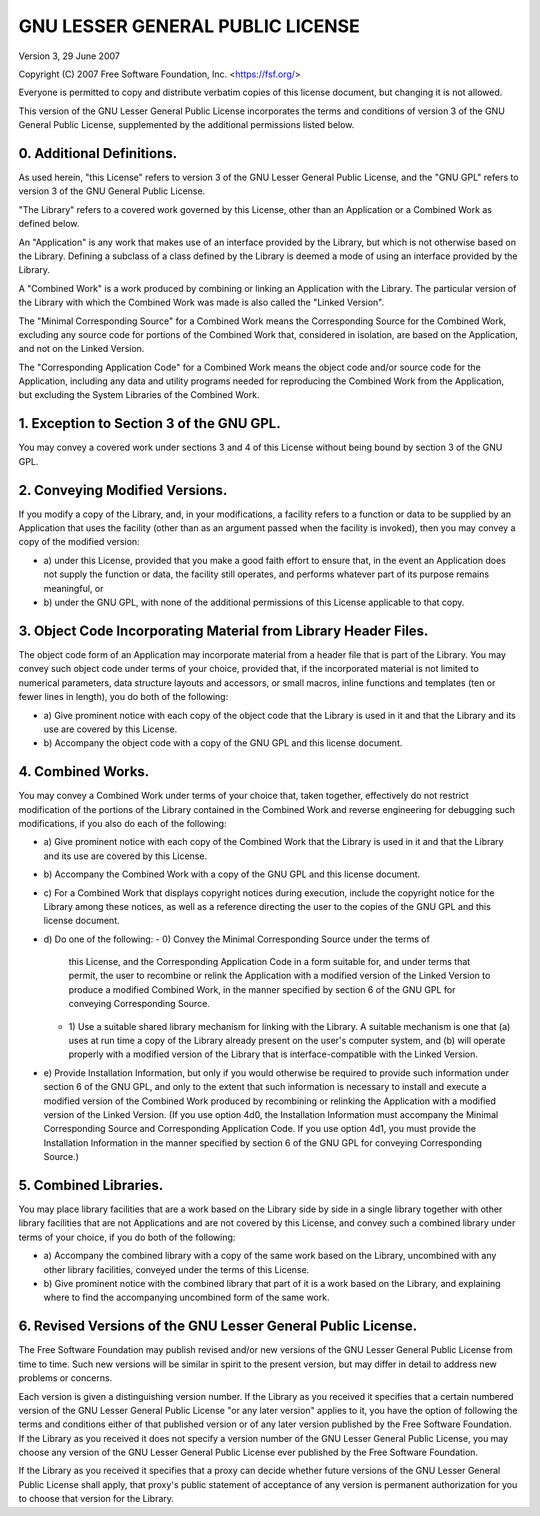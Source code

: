 ==================================
GNU LESSER GENERAL PUBLIC LICENSE
==================================

Version 3, 29 June 2007

Copyright (C) 2007 Free Software Foundation, Inc.
<https://fsf.org/>

Everyone is permitted to copy and distribute verbatim copies of this
license document, but changing it is not allowed.

This version of the GNU Lesser General Public License incorporates the
terms and conditions of version 3 of the GNU General Public License,
supplemented by the additional permissions listed below.


0. Additional Definitions.
===========================

As used herein, "this License" refers to version 3 of the GNU Lesser
General Public License, and the "GNU GPL" refers to version 3 of the
GNU General Public License.

"The Library" refers to a covered work governed by this License, other
than an Application or a Combined Work as defined below.

An "Application" is any work that makes use of an interface provided
by the Library, but which is not otherwise based on the Library.
Defining a subclass of a class defined by the Library is deemed a mode
of using an interface provided by the Library.

A "Combined Work" is a work produced by combining or linking an
Application with the Library. The particular version of the Library
with which the Combined Work was made is also called the "Linked
Version".

The "Minimal Corresponding Source" for a Combined Work means the
Corresponding Source for the Combined Work, excluding any source code
for portions of the Combined Work that, considered in isolation, are
based on the Application, and not on the Linked Version.

The "Corresponding Application Code" for a Combined Work means the
object code and/or source code for the Application, including any data
and utility programs needed for reproducing the Combined Work from the
Application, but excluding the System Libraries of the Combined Work.


1. Exception to Section 3 of the GNU GPL.
==========================================

You may convey a covered work under sections 3 and 4 of this License
without being bound by section 3 of the GNU GPL.


2. Conveying Modified Versions.
================================

If you modify a copy of the Library, and, in your modifications, a
facility refers to a function or data to be supplied by an Application
that uses the facility (other than as an argument passed when the
facility is invoked), then you may convey a copy of the modified
version:

-   a) under this License, provided that you make a good faith effort
    to ensure that, in the event an Application does not supply the
    function or data, the facility still operates, and performs
    whatever part of its purpose remains meaningful, or
-   b) under the GNU GPL, with none of the additional permissions of
    this License applicable to that copy.


3. Object Code Incorporating Material from Library Header Files.
=================================================================

The object code form of an Application may incorporate material from a
header file that is part of the Library. You may convey such object
code under terms of your choice, provided that, if the incorporated
material is not limited to numerical parameters, data structure
layouts and accessors, or small macros, inline functions and templates
(ten or fewer lines in length), you do both of the following:

-   a) Give prominent notice with each copy of the object code that
    the Library is used in it and that the Library and its use are
    covered by this License.
-   b) Accompany the object code with a copy of the GNU GPL and this
    license document.


4. Combined Works.
===================

You may convey a Combined Work under terms of your choice that, taken
together, effectively do not restrict modification of the portions of
the Library contained in the Combined Work and reverse engineering for
debugging such modifications, if you also do each of the following:

-   a) Give prominent notice with each copy of the Combined Work that
    the Library is used in it and that the Library and its use are
    covered by this License.
-   b) Accompany the Combined Work with a copy of the GNU GPL and this
    license document.
-   c) For a Combined Work that displays copyright notices during
    execution, include the copyright notice for the Library among
    these notices, as well as a reference directing the user to the
    copies of the GNU GPL and this license document.
-   d) Do one of the following:
    -   0) Convey the Minimal Corresponding Source under the terms of
        this License, and the Corresponding Application Code in a form
        suitable for, and under terms that permit, the user to
        recombine or relink the Application with a modified version of
        the Linked Version to produce a modified Combined Work, in the
        manner specified by section 6 of the GNU GPL for conveying
        Corresponding Source.
    -   1) Use a suitable shared library mechanism for linking with
        the Library. A suitable mechanism is one that (a) uses at run
        time a copy of the Library already present on the user's
        computer system, and (b) will operate properly with a modified
        version of the Library that is interface-compatible with the
        Linked Version.
-   e) Provide Installation Information, but only if you would
    otherwise be required to provide such information under section 6
    of the GNU GPL, and only to the extent that such information is
    necessary to install and execute a modified version of the
    Combined Work produced by recombining or relinking the Application
    with a modified version of the Linked Version. (If you use option
    4d0, the Installation Information must accompany the Minimal
    Corresponding Source and Corresponding Application Code. If you
    use option 4d1, you must provide the Installation Information in
    the manner specified by section 6 of the GNU GPL for conveying
    Corresponding Source.)


5. Combined Libraries.
=======================

You may place library facilities that are a work based on the Library
side by side in a single library together with other library
facilities that are not Applications and are not covered by this
License, and convey such a combined library under terms of your
choice, if you do both of the following:

-   a) Accompany the combined library with a copy of the same work
    based on the Library, uncombined with any other library
    facilities, conveyed under the terms of this License.
-   b) Give prominent notice with the combined library that part of it
    is a work based on the Library, and explaining where to find the
    accompanying uncombined form of the same work.


6. Revised Versions of the GNU Lesser General Public License.
==============================================================

The Free Software Foundation may publish revised and/or new versions
of the GNU Lesser General Public License from time to time. Such new
versions will be similar in spirit to the present version, but may
differ in detail to address new problems or concerns.

Each version is given a distinguishing version number. If the Library
as you received it specifies that a certain numbered version of the
GNU Lesser General Public License "or any later version" applies to
it, you have the option of following the terms and conditions either
of that published version or of any later version published by the
Free Software Foundation. If the Library as you received it does not
specify a version number of the GNU Lesser General Public License, you
may choose any version of the GNU Lesser General Public License ever
published by the Free Software Foundation.

If the Library as you received it specifies that a proxy can decide
whether future versions of the GNU Lesser General Public License shall
apply, that proxy's public statement of acceptance of any version is
permanent authorization for you to choose that version for the
Library.
